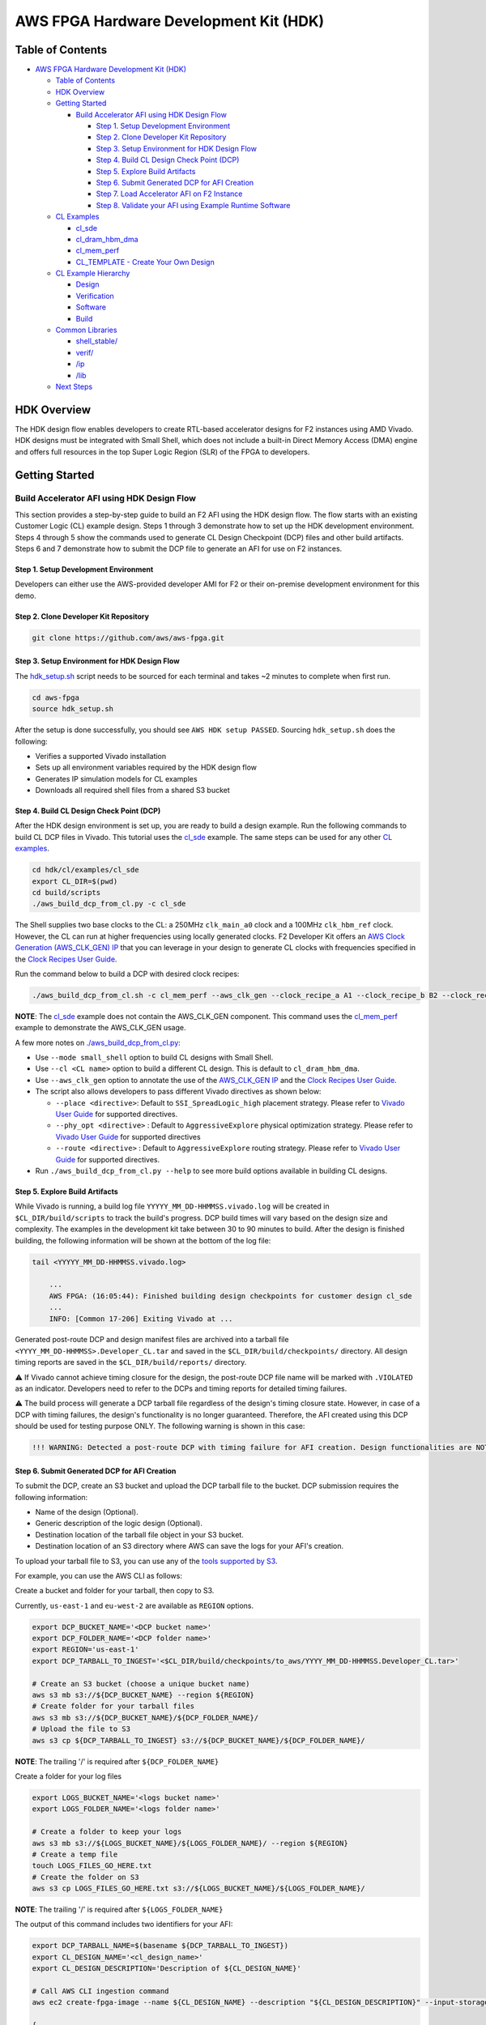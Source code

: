 AWS FPGA Hardware Development Kit (HDK)
=======================================

Table of Contents
-----------------

- `AWS FPGA Hardware Development Kit
  (HDK) <#aws-fpga-hardware-development-kit-hdk>`__

  - `Table of Contents <#table-of-contents>`__
  - `HDK Overview <#hdk-overview>`__
  - `Getting Started <#getting-started>`__

    - `Build Accelerator AFI using HDK Design
      Flow <#build-accelerator-afi-using-hdk-design-flow>`__

      - `Step 1. Setup Development
        Environment <#step-1-setup-development-environment>`__
      - `Step 2. Clone Developer Kit
        Repository <#step-2-clone-developer-kit-repository>`__
      - `Step 3. Setup Environment for HDK Design
        Flow <#step-3-setup-environment-for-hdk-design-flow>`__
      - `Step 4. Build CL Design Check Point
        (DCP) <#step-4-build-cl-design-check-point-dcp>`__
      - `Step 5. Explore Build
        Artifacts <#step-5-explore-build-artifacts>`__
      - `Step 6. Submit Generated DCP for AFI
        Creation <#step-6-submit-generated-dcp-for-afi-creation>`__
      - `Step 7. Load Accelerator AFI on F2
        Instance <#step-7-load-accelerator-afi-on-f2-instance>`__
      - `Step 8. Validate your AFI using Example Runtime
        Software <#step-8-validate-your-afi-using-example-runtime-software>`__

  - `CL Examples <#cl-examples>`__

    - `cl_sde <#cl-sde>`__
    - `cl_dram_hbm_dma <#cl-dram-hbm-dma>`__
    - `cl_mem_perf <#cl-mem-perf>`__
    - `CL_TEMPLATE - Create Your Own Design <#cl-template-create-your-own-design>`__

  - `CL Example Hierarchy <#cl-example-hierarchy>`__

    - `Design <#design>`__
    - `Verification <#verification>`__
    - `Software <#software>`__
    - `Build <#build>`__

  - `Common Libraries <#common-libraries>`__

    - `shell_stable/ <#shell-stable>`__
    - `verif/ <#verif>`__
    - `/ip <#ip>`__
    - `/lib <#lib>`__

  - `Next Steps <#next-steps>`__

HDK Overview
------------

The HDK design flow enables developers to create RTL-based accelerator
designs for F2 instances using AMD Vivado. HDK designs must be
integrated with Small Shell, which does not include a built-in Direct
Memory Access (DMA) engine and offers full resources in the top Super
Logic Region (SLR) of the FPGA to developers.

Getting Started
---------------

Build Accelerator AFI using HDK Design Flow
~~~~~~~~~~~~~~~~~~~~~~~~~~~~~~~~~~~~~~~~~~~

This section provides a step-by-step guide to build an F2 AFI using the
HDK design flow. The flow starts with an existing Customer Logic (CL)
example design. Steps 1 through 3 demonstrate how to set up the HDK
development environment. Steps 4 through 5 show the commands used to
generate CL Design Checkpoint (DCP) files and other build artifacts.
Steps 6 and 7 demonstrate how to submit the DCP file to generate an AFI
for use on F2 instances.

.. _step-1-setup-development-environment:

Step 1. Setup Development Environment
^^^^^^^^^^^^^^^^^^^^^^^^^^^^^^^^^^^^^

Developers can either use the AWS-provided developer AMI for F2 or their
on-premise development environment for this demo.

.. _step-2-clone-developer-kit-repository:

Step 2. Clone Developer Kit Repository
^^^^^^^^^^^^^^^^^^^^^^^^^^^^^^^^^^^^^^

.. code:: bash

  git clone https://github.com/aws/aws-fpga.git

.. _step-3-setup-environment-for-hdk-design-flow:

Step 3. Setup Environment for HDK Design Flow
^^^^^^^^^^^^^^^^^^^^^^^^^^^^^^^^^^^^^^^^^^^^^

The `hdk_setup.sh <https://github.com/aws/aws-fpga/tree/f2/hdk_setup.sh>`__ script needs to be sourced for
each terminal and takes ~2 minutes to complete when first run.

.. code:: bash

  cd aws-fpga
  source hdk_setup.sh

After the setup is done successfully, you should see
``AWS HDK setup PASSED``. Sourcing ``hdk_setup.sh`` does the following:

- Verifies a supported Vivado installation
- Sets up all environment variables required by the HDK design flow
- Generates IP simulation models for CL examples
- Downloads all required shell files from a shared S3 bucket

.. _step-4-build-cl-design-check-point-dcp:

Step 4. Build CL Design Check Point (DCP)
^^^^^^^^^^^^^^^^^^^^^^^^^^^^^^^^^^^^^^^^^

After the HDK design environment is set up, you are ready to build a
design example. Run the following commands to build CL DCP files in
Vivado. This tutorial uses the `cl_sde <https://github.com/aws/aws-fpga/tree/f2/hdk/cl/examples/cl_sde>`__
example. The same steps can be used for any other `CL
examples <https://github.com/aws/aws-fpga/tree/f2/hdk/cl/examples>`__.

.. code:: bash

  cd hdk/cl/examples/cl_sde
  export CL_DIR=$(pwd)
  cd build/scripts
  ./aws_build_dcp_from_cl.py -c cl_sde

The Shell supplies two base clocks to the CL: a 250MHz ``clk_main_a0`` clock and
a 100MHz ``clk_hbm_ref`` clock. However, the CL can run at higher frequencies
using locally generated clocks. F2 Developer Kit offers an
`AWS Clock Generation (AWS_CLK_GEN) IP <./docs/AWS_CLK_GEN_spec.html>`__
that you can leverage in your design to generate CL clocks with frequencies
specified in the `Clock Recipes User Guide <./docs/Clock_Recipes_User_Guide.html>`__.

Run the command below to build a DCP with desired clock recipes:

.. code:: bash

  ./aws_build_dcp_from_cl.sh -c cl_mem_perf --aws_clk_gen --clock_recipe_a A1 --clock_recipe_b B2 --clock_recipe_c C0 --clock_recipe_hbm H2

**NOTE**: The `cl_sde <./cl/examples/cl_sde/README.html>`__ example does not contain
the AWS_CLK_GEN component. This command uses the `cl_mem_perf <./cl/examples/cl_mem_perf/README.html>`__
example to demonstrate the AWS_CLK_GEN usage.

A few more notes on
`./aws_build_dcp_from_cl.py <https://github.com/aws/aws-fpga/blob/-/hdk/common/shell_stable/build/scripts/aws_build_dcp_from_cl.py>`__:

- Use ``--mode small_shell`` option to build CL designs with Small
  Shell.
- Use ``--cl <CL name>`` option to build a different CL design. This is
  default to ``cl_dram_hbm_dma``.
- Use ``--aws_clk_gen`` option to annotate the use of the `AWS_CLK_GEN IP <./docs/AWS_CLK_GEN_spec.html>`__ and the `Clock Recipes User Guide <./docs/Clock_Recipes_User_Guide.html>`__.
- The script also allows developers to pass different Vivado directives
  as shown below:

  - ``--place <directive>``: Default to ``SSI_SpreadLogic_high``
    placement strategy. Please refer to `Vivado User
    Guide <https://docs.amd.com/r/en-US/ug904-vivado-implementation/Available-Directives>`__
    for supported directives.
  - ``--phy_opt <directive>`` : Default to ``AggressiveExplore``
    physical optimization strategy. Please refer to `Vivado User
    Guide <https://docs.amd.com/r/en-US/ug904-vivado-implementation/Using-Directives?tocId=9xJiGeSV35ApxUsX7pAVDg>`__
    for supported directives
  - ``--route <directive>`` : Default to ``AggressiveExplore`` routing
    strategy. Please refer to `Vivado User
    Guide <https://docs.amd.com/r/en-US/ug904-vivado-implementation/Using-Directives?tocId=dV9wYjuIP6n9oUJhkoHuRg>`__
    for supported directives.

- Run ``./aws_build_dcp_from_cl.py --help`` to see more build options
  available in building CL designs.

.. _step-5-explore-build-artifacts:

Step 5. Explore Build Artifacts
^^^^^^^^^^^^^^^^^^^^^^^^^^^^^^^

While Vivado is running, a build log file
``YYYYY_MM_DD-HHMMSS.vivado.log`` will be created in
``$CL_DIR/build/scripts`` to track the build's progress. DCP build times
will vary based on the design size and complexity. The examples in the
development kit take between 30 to 90 minutes to build. After the design
is finished building, the following information will be shown at the
bottom of the log file:

.. code:: bash

   tail <YYYYY_MM_DD-HHMMSS.vivado.log>

       ...
       AWS FPGA: (16:05:44): Finished building design checkpoints for customer design cl_sde
       ...
       INFO: [Common 17-206] Exiting Vivado at ...

Generated post-route DCP and design manifest files are archived into a
tarball file ``<YYYY_MM_DD-HHMMSS>.Developer_CL.tar`` and saved in the
``$CL_DIR/build/checkpoints/`` directory. All design timing reports are
saved in the ``$CL_DIR/build/reports/`` directory.

⚠️ If Vivado cannot achieve timing closure for the design, the
post-route DCP file name will be marked with ``.VIOLATED`` as an
indicator. Developers need to refer to the DCPs and timing reports for
detailed timing failures.

⚠️ The build process will generate a DCP tarball file regardless of the
design's timing closure state. However, in case of a DCP with timing
failures, the design's functionality is no longer guaranteed. Therefore,
the AFI created using this DCP should be used for testing purpose ONLY.
The following warning is shown in this case:

.. code:: text

   !!! WARNING: Detected a post-route DCP with timing failure for AFI creation. Design functionalities are NOT guaranteed.

.. _step-6-submit-generated-dcp-for-afi-creation:

Step 6. Submit Generated DCP for AFI Creation
^^^^^^^^^^^^^^^^^^^^^^^^^^^^^^^^^^^^^^^^^^^^^

To submit the DCP, create an S3 bucket and upload the DCP tarball file
to the bucket. DCP submission requires the following information:

- Name of the design (Optional).
- Generic description of the logic design (Optional).
- Destination location of the tarball file object in your S3 bucket.
- Destination location of an S3 directory where AWS can save the logs
  for your AFI's creation.

To upload your tarball file to S3, you can use any of the
`tools supported by S3
<https://docs.aws.amazon.com/AmazonS3/latest/userguide/upload-objects.html>`__.

For example, you can use the AWS CLI as follows:

Create a bucket and folder for your tarball, then copy to S3.

Currently, ``us-east-1`` and ``eu-west-2`` are available as ``REGION`` options.

.. code:: bash

  export DCP_BUCKET_NAME='<DCP bucket name>'
  export DCP_FOLDER_NAME='<DCP folder name>'
  export REGION='us-east-1'
  export DCP_TARBALL_TO_INGEST='<$CL_DIR/build/checkpoints/to_aws/YYYY_MM_DD-HHMMSS.Developer_CL.tar>'

  # Create an S3 bucket (choose a unique bucket name)
  aws s3 mb s3://${DCP_BUCKET_NAME} --region ${REGION}
  # Create folder for your tarball files
  aws s3 mb s3://${DCP_BUCKET_NAME}/${DCP_FOLDER_NAME}/
  # Upload the file to S3
  aws s3 cp ${DCP_TARBALL_TO_INGEST} s3://${DCP_BUCKET_NAME}/${DCP_FOLDER_NAME}/

**NOTE**: The trailing '/' is required after ``${DCP_FOLDER_NAME}``

Create a folder for your log files

.. code:: bash

  export LOGS_BUCKET_NAME='<logs bucket name>'
  export LOGS_FOLDER_NAME='<logs folder name>'

  # Create a folder to keep your logs
  aws s3 mb s3://${LOGS_BUCKET_NAME}/${LOGS_FOLDER_NAME}/ --region ${REGION}
  # Create a temp file
  touch LOGS_FILES_GO_HERE.txt
  # Create the folder on S3
  aws s3 cp LOGS_FILES_GO_HERE.txt s3://${LOGS_BUCKET_NAME}/${LOGS_FOLDER_NAME}/

**NOTE**: The trailing '/' is required after ``${LOGS_FOLDER_NAME}``

The output of this command includes two identifiers for your AFI:

.. code:: bash

  export DCP_TARBALL_NAME=$(basename ${DCP_TARBALL_TO_INGEST})
  export CL_DESIGN_NAME='<cl_design_name>'
  export CL_DESIGN_DESCRIPTION='Description of ${CL_DESIGN_NAME}'

  # Call AWS CLI ingestion command
  aws ec2 create-fpga-image --name ${CL_DESIGN_NAME} --description "${CL_DESIGN_DESCRIPTION}" --input-storage-location Bucket=${DCP_BUCKET_NAME},Key=${DCP_FOLDER_NAME}/${DCP_TARBALL_NAME} --logs-storage-location Bucket=${LOGS_BUCKET_NAME},Key=${LOGS_FOLDER_NAME}/ --region ${REGION}

  {
      "FpgaImageId": "afi-09953582f46c45b17",
      "FpgaImageGlobalId": "agfi-0925b211f5a81b071"
  }

- ``FpgaImageId`` or AFI ID: This is the main ID used to manage
  developer's AFI through the AWS EC2 CLI and AWS SDK APIs. This ID is
  regional, i.e., if an AFI is copied across multiple regions, it will
  have a different, unique AFI ID in each region.

- ``FpgaImageGlobalId`` or AGFI ID: This is a global ID used to refer to
  an AFI from within an F2 instance. For example, to load or clear an
  AFI from an FPGA slot, developers need to use the AGFI ID. Since the
  AGFI IDs is global (by design), it allows developers to copy a
  combination of AFI/AMI to multiple regions and they will work without
  any extra setup.

The ``describe-fpga-images`` command allows developers to check the
AFI's state while the AFI creation process runs in the background. The
AFI ID returned by the ``create-fpga-image`` command must be provided.
The AFI is ready to be deployed once the creation completes and the
state code returned is ``available``.

.. code:: bash

  aws ec2 describe-fpga-images --fpga-image-ids afi-09953582f46c45b17 --region us-east-1

      ...

      {
          "FpgaImages": [
              {
                  "FpgaImageId": "afi-09953582f46c45b17",
                  "FpgaImageGlobalId": "agfi-0925b211f5a81b071",
                  "Name": "cl_sde_0x10212415",
                  "Description": "Latest devkit build of cl_sde with 0x10212415 small shell release",
                  ...
                  "State": {
                      "Code": "available"
                  },
                  ...
              }
          ]
      }

.. _step-7-load-accelerator-afi-on-f2-instance:

Step 7. Load Accelerator AFI on F2 Instance
^^^^^^^^^^^^^^^^^^^^^^^^^^^^^^^^^^^^^^^^^^^

Now that your AFI is available, it can be tested on an F2 instance. The
instance can be launched using any preferred AMI, private or public,
from the AWS Marketplace catalog. AWS recommends using AMIs with Ubuntu
20.04 and kernel version 5.15.

Now you need to install the FPGA Management tools by sourcing the
``sdk_setup.sh`` script:

.. code:: bash

  cd aws-fpga
  source sdk_setup.sh

Once the tools are installed, you can load the AFI onto a slot on the F2
instance. It is a good practice to clear any previously loaded AFI from
that slot:

.. code:: bash

  $ sudo fpga-clear-local-image  -S 0
  AFI          0       No AFI                  cleared           1        ok               0       0x10212415
  AFIDEVICE    0       0x1d0f      0x9048      0000:00:1e.0

You can also invoke the ``fpga-describe-local-image`` command to learn
which AFI, if any, is loaded onto a particular slot. For example, if the
slot is cleared (``slot 0`` in this example), you should get an output
similar to the following:

.. code:: bash

  $ sudo fpga-describe-local-image -S 0 -H
  Type  FpgaImageSlot  FpgaImageId             StatusName    StatusCode   ErrorName    ErrorCode   ShVersion
  AFI          0       No AFI                  cleared           1        ok               0       0x10212415
  Type  FpgaImageSlot  VendorId    DeviceId    DBDF
  AFIDEVICE    0       0x1d0f      0x9048      0000:00:1e.0

If ``fpga-describe-local-image`` API call returns a status ``busy``, the
FPGA is still performing the previous operation in the background.
Please wait until the status is ``cleared`` as above.

Now, let's load your AFI onto the FPGA on ``slot 0``:

.. code:: bash

  $ sudo fpga-load-local-image -S 0 -I agfi-0925b211f5a81b071
  AFI          0       agfi-0925b211f5a81b071  loaded            0        ok               0       0x10212415
  AFIDEVICE    0       0x1d0f      0x9048      0000:00:1e.0

**NOTE**: *The FPGA Management tools use the AGFI ID (not the AFI ID).*

Now, you can verify that the AFI was loaded properly. The output shows
the FPGA in the ``loaded`` state after the FPGA image “load” operation.
The ``-R`` option performs a PCI device remove and rescan in order to
expose the unique AFI Vendor and Device Id.

.. code:: bash

  Type  FpgaImageSlot  FpgaImageId             StatusName    StatusCode   ErrorName    ErrorCode   ShVersion
  AFI          0       agfi-0925b211f5a81b071  loaded            0        ok               0       0x10212415
  Type  FpgaImageSlot  VendorId    DeviceId    DBDF
  AFIDEVICE    0       0x1d0f      0x9048      0000:00:1e.0

.. _step-8-validate-your-afi-using-example-runtime-software:

Step 8. Validate your AFI using Example Runtime Software
^^^^^^^^^^^^^^^^^^^^^^^^^^^^^^^^^^^^^^^^^^^^^^^^^^^^^^^^

Each CL example includes a runtime software binary, located in the
``$CL_DIR/software/runtime/`` subdirectory. Executing the software
requires the corresponding AFI to be loaded onto the FPGA. This step
demonstrates runtime software execution using the ``CL_SDE`` example.

.. code:: bash

  # Ensure the $CL_DIR is pointing to the CL_SDE example directory
  $ cd $CL_DIR/software/runtime/
  $ make

  ...

  Logical Core 1 (socket 0) forwards packets on 1 streams:
    RX P=0/Q=0 (socket 0) -> TX P=0/Q=0 (socket 0) peer=02:00:00:00:00:00

    io packet forwarding packets/burst=32
    nb forwarding cores=1 - nb forwarding ports=1
    port 0: RX queue number: 1 Tx queue number: 1
      Rx offloads=0x0 Tx offloads=0x0
      RX queue: 0
        RX desc=0 - RX free threshold=0
        RX threshold registers: pthresh=0 hthresh=0  wthresh=0
        RX Offloads=0x0
      TX queue: 0
        TX desc=0 - TX free threshold=0
        TX threshold registers: pthresh=0 hthresh=0  wthresh=0
        TX offloads=0x0 - TX RS bit threshold=0
  Press enter to exit

  Telling cores to stop...
  Waiting for lcores to finish...

    ---------------------- Forward statistics for port 0  ----------------------
    RX-packets: 10771136       RX-dropped: 0             RX-total: 10771136
    TX-packets: 8160479        TX-dropped: 2610689       TX-total: 10771168
    ----------------------------------------------------------------------------

    +++++++++++++++ Accumulated forward statistics for all ports+++++++++++++++
    RX-packets: 10771136       RX-dropped: 0             RX-total: 10771136
    TX-packets: 8160479        TX-dropped: 2610689       TX-total: 10771168
    ++++++++++++++++++++++++++++++++++++++++++++++++++++++++++++++++++++++++++++

  Done.

  Stopping port 0...
  Stopping ports...
  Done

  Shutting down port 0...
  Closing ports...
  Done

  Bye...

CL Examples
-----------

All examples have the following features:

- Simulation model, tests, and scripts
- Xilinx Vivado implementation scripts for generating bitstream


cl_sde
~~~~~~

The cl_sde example implements the Streaming Data Engine (SDE) IP block
into FPGA custom logic to demonstrate the `Virtual Ethernet Application
<../sdk/apps/virtual-ethernet/doc/Virtual_Ethernet_Application_Guide.html>`__.

See `cl_sde <https://github.com/aws/aws-fpga/tree/f2/hdk/cl/examples/cl_sde>`__
for more information


cl_dram_hbm_dma
~~~~~~~~~~~~~~~

The cl_dram_hbm_dma example demonstrates the use and connectivity for
many of the Shell/CL interfaces and functionality. The OCL (AXI-Lite)
interface is used for general configuration, the PCIS (AXI4) interface
is used for data traffic from the host to DDR and HBM DRAM channels in
the CL (initiated by the host), and the PCIM (AXI4) interface is used
for data traffic between the host and the CL (initiated by the CL).

See `cl_dram_hbm_dma
<https://github.com/aws/aws-fpga/tree/f2/hdk/cl/examples/cl_dram_hbm_dma>`__
for more information


cl_mem_perf
~~~~~~~~~~~

The cl_mem_perf is a reference design for F2 where the objective is to
demonstrate fine tuned data paths to HBM and DDR to achieve maximum
throughput to the memories. The example also demonstrates datapath
connectivity between Host, AWS Shell, Custom Logic (CL) region in the
FPGA, HBM and DDR DIMM on the FPGA card.

See `cl_mem_perf
<https://github.com/aws/aws-fpga/tree/f2/hdk/cl/examples/cl_mem_perf>`__
for more information


CL_TEMPLATE - Create Your Own Design
~~~~~~~~~~~~~~~~~~~~~~~~~~~~~~~~~~~~

CL_TEMPLATE is targeted to help customers create a new CL
example. Users can update the design, verification, and build flow to
meet their needs without having to tear down a separate example. We
recommend going through other CL examples before creating a new CL.

All of the design files and tests can be compiled, simulated, built, and
deployed on hardware (without any modifications). Users can add/update
design files, add new verification tests, and add new build directives
to meet their needs.

A full guide on creating your own CL design can be found in
`CL_TEMPLATE <https://github.com/aws/aws-fpga/tree/f2/hdk/cl/examples/CL_TEMPLATE>`__

To create a new CL example:

.. code:: bash

   export NEW_CL_NAME='New CL Name'
   cd hdk/cl/examples
   ./create_new_cl.py --new_cl_name ${NEW_CL_NAME}


CL Example Hierarchy
--------------------

The following sections describe common functionality across all CL
examples. `CL_TEMPLATE
<https://github.com/aws/aws-fpga/tree/f2/hdk/cl/examples/CL_TEMPLATE>`__ can be
used as a reference for what features are available in all CL examples; as well
as what's required to verify, test, and build.

Design
~~~~~~

- All CL examples store the design files under ``/hdk/cl/examples/$CL_DIR/design/``

  - For example:
    `hdk/cl/examples/CL_TEMPLATE/design/
    <https://github.com/aws/aws-fpga/tree/f2/hdk/cl/examples/CL_TEMPLATE/design/>`__

- All IP designs available by default are stored under ``/hdk/common/ip/cl_ip/``

  - More can be added from the Xilinx Vivado IP catalog

Verification
~~~~~~~~~~~~

- All CL examples utilize infrastructure found under ``/hdk/common/verif/``

- Simulation libraries are generated under
  ``hdk/common/verif/ip_simulation_libraries/``

- All examples should list out the
  ``hdk/cl/examples/$CL_DIR/verif/tests/`` and ``Makefile.tests``

  - For example, `hdk/cl/examples/CL_TEMPLATE/verif/tests/ <https://github.com/aws/aws-fpga/tree/f2/hdk/cl/examples/CL_TEMPLATE/verif/tests/>`__ and
  - `hdk/cl/examples/CL_TEMPLATE/verif/scripts/Makefile.tests <https://github.com/aws/aws-fpga/tree/f2/hdk/cl/examples/CL_TEMPLATE/verif/scripts/Makefile.tests>`__

- All HDK examples support a SH_DDR with 64GB access with an optional
  user controlled auto-precharge mode. Users can select the DDR access
  modes as follows:

  .. code:: bash

    export TEST_NAME=test_ddr

    # To Run simulations with a 64 GB DDR DIMM
    make TEST=${TEST_NAME} USE_64GB_DDR_DIMM=1

    # To Run simulations with a 64 GB DDR DIMM and DDR core with user controlled auto-precharge mode
    make TEST=${TEST_NAME} USE_AP_64GB_DDR_DIMM=1

  **NOTE**: Please refer to the `Supported DDR Modes
  <./docs/Supported_DDR_Modes.html>`__ for details on supported DDR
  configurations.

- After adding new design IPs, make sure to add the new simulation libraries to
  ``COMMON_LIBLISTS`` in `hdk/common/verif/tb/scripts/Makefile.common.inc
  <https://github.com/aws/aws-fpga/tree/f2/hdk/common/verif/tb/scripts/Makefile.common.inc>`__

  **NOTE**: This step is required for XSIM and Questa simulators

  - Simulation libraries can be found in
    `hdk/common/ip/cl_ip/cl_ip.ip_user_files/sim_scripts
    <https://github.com/aws/aws-fpga/tree/f2/hdk/common/ip/cl_ip/cl_ip.ip_user_files/sim_scripts>`__
    followed by ``"IP_NAME"/"SIMULATOR"/"IP_NAME".sh``

- Adding new IPs requires to recompile the simulation libraries

  .. code:: bash

    make regenerate_sim_libs <XSIM/VCS/QUESTA>=1


Software
~~~~~~~~

All software runtime code can be found under ``/hdk/cl/examples/$CL_DIR/software/``


Build
~~~~~

- All CL examples utilize infrastructure found under
  `hdk/common/shell_stable/build
  <https://github.com/aws/aws-fpga/tree/f2/hdk/common/shell_stable/build>`__

- Users can modify the following files to meet their build requirements:

  - `synth_<CL_NAME>.tcl
    <https://github.com/aws/aws-fpga/tree/f2/hdk/cl/examples/CL_TEMPLATE/build/scripts/synth_CL_TEMPLATE.tcl>`__
    - Example's top level script to read design's source code, IPs, and constraint files and run the design synthesis
    - Make sure to add new IP's ``.xci`` files to this script

  - `cl_synth_user.xdc
    <https://github.com/aws/aws-fpga/tree/f2/hdk/cl/examples/CL_TEMPLATE/build/constraints/cl_synth_user.xdc>`__
    - Example's synthesis constraints

  - `cl_timing_user.xdc
    <https://github.com/aws/aws-fpga/tree/f2/hdk/cl/examples/CL_TEMPLATE/build/constraints/cl_timing_user.xdc>`__
    - Example's timing constraints

  - `small_shell_cl_pnr_user.xdc
    <https://github.com/aws/aws-fpga/tree/f2/hdk/cl/examples/CL_TEMPLATE/build/constraints/small_shell_cl_pnr_user.xdc>`__
    - Example's place-and-route constraints specific to the Small Shell

For synthesis settings that are common among all CL examples, refer to:

- `synth_cl_header.tcl <https://github.com/aws/aws-fpga/tree/f2/hdk/common/shell_stable/build/scripts/synth_cl_header.tcl>`__
- `synth_cl_footer.tcl <https://github.com/aws/aws-fpga/tree/f2/hdk/common/shell_stable/build/scripts/synth_cl_footer.tcl>`__


Common Libraries
------------------

The `hdk/common/ <https://github.com/aws/aws-fpga/tree/f2/hdk/common/>`
directory includes the shell artifacts, versions, scripts, constraints and
compile settings required during the AFI generation process. Developers should
not modify or remove any files in this directory unless directed above.

shell_stable/
~~~~~~~~~~~~~

The `shell_stable/
<https://github.com/aws/aws-fpga/tree/f2/hdk/common/shell_stable>`__ directory
contains all the IPs, constraints and scripts for each shell release.

verif/
~~~~~~

The `verif/ <https://github.com/aws/aws-fpga/tree/f2/hdk/common/verif>`__
directory includes the Bus Functional Models (BFMs) used as the external
interfaces to send stimulus to the CL in simulations. Additionally, the common
verification files among all CL examples are located in this directory and
categorized under four subdirectories:

- The `models/
  <https://github.com/aws/aws-fpga/tree/f2/hdk/common/verif/models>`__
  directory includes simple models of the DRAM interface around the FPGA,
  shell, and card. You can also find Xilinx protocol checkers in this directory.

- The `scripts/
  <https://github.com/aws/aws-fpga/tree/f2/hdk/common/verif/scripts>`__
  directory includes scripts needed to generate DDR models and other necessary
  HDK setups.

- The `verif/
  <https://github.com/aws/aws-fpga/tree/f2/hdk/common/verif/include>`__
  directory includes sh_dpi_tasks.vh needed for DPI-C.
  - The ``verif/ip_simulation_libraries`` directory will be created during
  runtime. It includes the simulation libraries and CL IP compilation for all
  supported simulators.

- The `tb/ <https://github.com/aws/aws-fpga/tree/f2/hdk/common/verif/tb>`__
  directory includes the top-level testbench related files common among all CL
  examples.

- The `packages/ <https://github.com/aws/aws-fpga/tree/f2/hdk/common/verif/tb>`__
  directory includes the common functions, types and macros used in simulations.


ip/
~~~

The `ip/ <https://github.com/aws/aws-fpga/tree/f2/hdk/common/ip>`__ directory
includes all CL IPs .

lib/
~~~~

The `lib <https://github.com/aws/aws-fpga/tree/f2/hdk/common/lib>`__ directory
includes all sub-modules instantiated in CL examples.

- aws_clk_gen.sv - Generate clocks and resets to the CL design
- aws_clk_regs.sv - Houses all the Control/Status Regs for AWS_CLK_GEN
  design
- axi_clock_conv.sv - AXI-4 bus clock converter
- axil_to_cfg_cnv.sv - Convert AXIL transaction into a simple CFG bus
- axis_flop_fifo.sv - Flop based FIFO for AXI-Stream protocol
- bram_1w1r.sv - BRAM (1 write/1 read port) RTL model.
- bram_wr2.sv - BRAM (2 read/write ports) RTL model.
- ccf_ctl.v - Clock crossing FIFO control block (pointers, address
  generation, etc...)
- cdc_async_fifo.sv - Async FF-based FIFO for CDC
- cdc_sync.sv - Single- or Multi-bit Synchronizer based on Xilinx XPM
- flop_ccf.sv - Flop based clock crossing FIFO.
- flop_fifo.sv - Flop based FIFO.
- flop_fifo_in.sv - Flop based FIFO, where input is flopped by common
  flops (can be used for input signal registering).
- ft_fifo.v - Flow through FIFO.
- ft_fifo_p.v - Flow through FIFO to be used with pipelined RAM.
- gray.inc - Gray code
- hbm_wrapper.sv - Wrapper for HBM IP
- interfaces.sv - Generic interfaces (AXI-4, AXI-L, etc...)
- lib_pipe.sv - Pipeline block.
- macros.svh - Instantiation macros (AXI-4, AXI-L, etc...)
- mgt_acc_axl.sv - Used by AWS provided sh_ddr.sv
- mgt_gen_axl.sv - Used by AWS provided sh_ddr.sv
- ram_fifo_ft.sv - Ram based FIFO
- rr_arb.sv - Round robin arbiter.
- srl_fifo.sv - Shift register based fifo.
- sync.v - Synchronizer
- xpm_fifo.sv - Synchronous clock FIFO


Next Steps
---------------

- Familiarize the `cl_sde <./cl/examples/cl_sde/README.html>`__ example
- `Run RTL simulations <./docs/RTL_Simulation_Guide_for_HDK_Design_Flow.html>`__
  on the example designs
- Dive deep into the `Shell Interface Specification
  <./docs/AWS_Shell_Interface_Specification.html>`__ and `PCIe Memory Map
  <./docs/AWS_Fpga_Pcie_Memory_Map.html>`__
- Create your own CL designs or port F1 designs over to F2 systems
